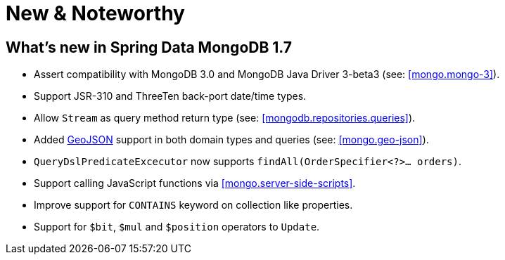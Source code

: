 [[new-features]]
= New & Noteworthy

[[new-features.1-7-0]]
== What's new in Spring Data MongoDB 1.7

* Assert compatibility with MongoDB 3.0 and MongoDB Java Driver 3-beta3 (see: <<mongo.mongo-3>>).
* Support JSR-310 and ThreeTen back-port date/time types.
* Allow `Stream` as query method return type (see: <<mongodb.repositories.queries>>).
* Added http://geojson.org/[GeoJSON] support in both domain types and queries (see: <<mongo.geo-json>>).
* `QueryDslPredicateExcecutor` now supports `findAll(OrderSpecifier<?>… orders)`.
* Support calling JavaScript functions via <<mongo.server-side-scripts>>.
* Improve support for `CONTAINS` keyword on collection like properties.
* Support for `$bit`, `$mul` and `$position` operators to `Update`.
